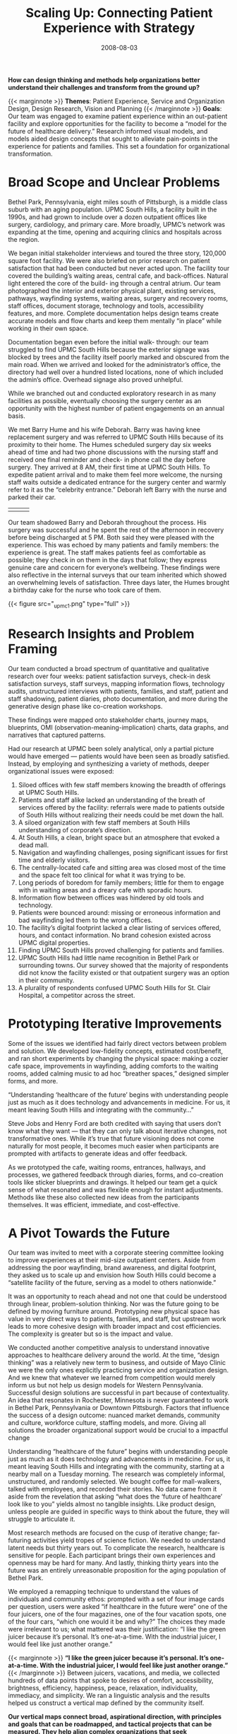 #+date:   2008-08-03
#+categories: Projects
#+categories: Organizational Design
#+categories: Service Design
#+categories: Healthcare
#+title: Scaling Up: Connecting Patient Experience with Strategy
#+description: How can design thinking and methods help organizations better understand their challenges and transform from the ground up?


*How can design thinking and methods help organizations better understand their challenges and transform from the ground up?*

{{< marginnote >}}
**Themes**: Patient Experience, Service and Organization Design, Design Research, Vision and Planning
{{< /marginnote >}}
*Goals*: Our team was engaged to examine patient experience within an out-patient facility and explore opportunities for the facility to become a “model for the future of healthcare delivery.” Research informed visual models, and models aided design concepts that sought to alleviate pain-points in the experience for patients and families. This set a foundation for organizational transformation.

* Broad Scope and Unclear Problems
Bethel Park, Pennsylvania, eight miles south of Pittsburgh, is a middle class suburb with an aging population. UPMC South Hills, a facility built in the 1990s, and had grown to include over a dozen outpatient offices like surgery, cardiology, and primary care. More broadly, UPMC’s network was expanding at the time, opening and acquiring clinics and hospitals across the region.

We began initial stakeholder interviews and toured the three story, 120,000 square foot facility. We were also briefed on prior research on patient satisfaction that had been conducted but never acted upon. The facility tour covered the building’s waiting areas, central cafe, and back-offices. Natural light entered the core of the build- ing through a central atrium. Our team photographed the interior and exterior physical plant, existing services, pathways, wayfinding systems, waiting areas, surgery and recovery rooms, staff offices, document storage, technology and tools, accessibility features, and more. Complete documentation helps design teams create accurate models and flow charts and keep them mentally “in place” while working in their own space.

Documentation began even before the initial walk- through: our team struggled to find UPMC South Hills because the exterior signage was blocked by trees and the facility itself poorly marked and obscured from the main road. When we arrived and looked for the administrator’s office, the directory had well over a hundred listed locations, none of which included the admin’s office. Overhead signage also proved unhelpful.

While we branched out and conducted exploratory research in as many facilities as possible, eventually choosing the surgery center as an opportunity with the highest number of patient engagements on an annual basis.

We met Barry Hume and his wife Deborah. Barry was having knee replacement surgery and was referred to UPMC South Hills because of its proximity to their home. The Humes scheduled surgery day six weeks ahead of time and had two phone discussions with the nursing staff and received one final reminder and check- in phone call the day before surgery. They arrived at 8 AM, their first time at UPMC South Hills. To expedite patient arrival and to make them feel more welcome, the nursing staff waits outside a dedicated entrance for the surgery center and warmly refer to it as the “celebrity entrance.” Deborah left Barry with the nurse and parked their car.

| [[file:_upmc4a.jpg]] | [[file:_upmc17.jpg]] | [[file:_upmc15.jpg]] |

Our team shadowed Barry and Deborah throughout the process. His surgery was successful and he spent the rest of the afternoon in recovery before being discharged at 5 PM. Both said they were pleased with the experience. This was echoed by many patients and family members: the experience is great. The staff makes patients feel as comfortable as possible; they check in on them in the days that follow; they express genuine care and concern for everyone’s wellbeing. These findings were also reflective in the internal surveys that our team inherited which showed an overwhelming levels of satisfaction. Three days later, the Humes brought a birthday cake for the nurse who took care of them.

{{< figure src="_upmc1.png" type="full" >}}


* Research Insights and Problem Framing
Our team conducted a broad spectrum of quantitative and qualitative research over four weeks: patient satisfaction surveys, check-in desk satisfaction surveys, staff surveys, mapping information flows, technology audits, unstructured interviews with patients, families, and staff, patient and staff shadowing, patient diaries, photo documentation, and more during the generative design phase like co-creation workshops.

These findings were mapped onto stakeholder charts, journey maps, blueprints, OMI (observation-meaning-implication) charts, data graphs, and narratives that captured patterns.

Had our research at UPMC been solely analytical, only a partial picture would have emerged — patients would have been seen as broadly satisfied. Instead, by employing and synthesizing a variety of methods, deeper organizational issues were exposed:

1. Siloed offices with few staff members knowing the breadth of offerings at UPMC South Hills.
2. Patients and staff alike lacked an understanding of the breath of services offered by the facility: referrals were made to patients outside of South Hills without realizing their needs could be met down the hall.
3. A siloed organization with few staff members at South Hills understanding of corporate’s direction.
4. At South Hills, a clean, bright space but an atmosphere that evoked a dead mall.
5. Navigation and wayfinding challenges, posing significant issues for first time and elderly visitors.
6. The centrally-located cafe and sitting area was closed most of the time and the space felt too clinical for what it was trying to be.
7. Long periods of boredom for family members; little for them to engage with in waiting areas and a dreary cafe with sporadic hours.
8. Information flow between offices was hindered by old tools and technology.
9. Patients were bounced around: missing or erroneous information and bad wayfinding led them to the wrong offices.
10. The facility’s digital footprint lacked a clear listing of services offered, hours, and contact information. No brand cohesion existed across UPMC digital properties.
11. Finding UPMC South Hills proved challenging for patients and families.
12. UPMC South Hills had little name recognition in Bethel Park or surrounding towns. Our survey showed that the majority of respondents did not know the facility existed or that outpatient surgery was an option in their community.
13. A plurality of respondents confused UPMC South Hills for St. Clair Hospital, a competitor across the street.

[[file:_upmc8.png]]
[[file:_upmc9.png]]

* Prototyping Iterative Improvements

Some of the issues we identified had fairly direct vectors between problem and solution. We developed low-fidelity concepts, estimated cost/benefit, and ran short experiments by changing the physical space: making a cozier cafe space, improvements in wayfinding, adding comforts to the waiting rooms, added calming music to ad hoc “breather spaces,” designed simpler forms, and more.

“Understanding ‘healthcare of the future’ begins with understanding people just as much as it does technology and advancements in medicine. For us, it meant leaving South Hills and integrating with the community…”

Steve Jobs and Henry Ford are both credited with saying that users don’t know what they want — that they can only talk about iterative changes, not transformative ones. While it’s true that future visioning does not come naturally for most people, it becomes much easier when participants are prompted with artifacts to generate ideas and offer feedback.

As we prototyped the cafe, waiting rooms, entrances, hallways, and processes, we gathered feedback through diaries, forms, and co-creation tools like sticker blueprints and drawings. It helped our team get a quick sense of what resonated and was flexible enough for instant adjustments. Methods like these also collected new ideas from the participants themselves. It was efficient, immediate, and cost-effective.

* A Pivot Towards the Future

Our team was invited to meet with a corporate steering committee looking to improve experiences at their mid-size outpatient centers. Aside from addressing the poor wayfinding, brand awareness, and digital footprint, they asked us to scale up and envision how South Hills could become a “satellite facility of the future, serving as a model to others nationwide.”

It was an opportunity to reach ahead and not one that could be understood through linear, problem-solution thinking. Nor was the future going to be defined by moving furniture around. Prototyping new physical space has value in very direct ways to patients, families, and staff, but upstream work leads to more cohesive design with broader impact and cost efficiencies. The complexity is greater but so is the impact and value.

We conducted another competitive analysis to understand innovative approaches to healthcare delivery around the world. At the time, “design thinking” was a relatively new term to business, and outside of Mayo Clinic we were the only ones explicitly practicing service and organization design. And we knew that whatever we learned from competition would merely inform us but not help us design models for Western Pennsylvania. Successful design solutions are successful in part because of contextuality. An idea that resonates in Rochester, Minnesota is never guaranteed to work in Bethel Park, Pennsylvania or Downtown Pittsburgh. Factors that influence the success of a design outcome: nuanced market demands, community and culture, workforce culture, staffing models, and more. Giving all solutions the broader organizational support would be crucial to a impactful change

Understanding “healthcare of the future” begins with understanding people just as much as it does technology and advancements in medicine. For us, it meant leaving South Hills and integrating with the community, starting at a nearby mall on a Tuesday morning. The research was completely informal, unstructured, and randomly selected. We bought coffee for mall-walkers, talked with employees, and recorded their stories. No data came from it aside from the revelation that asking “what does the ‘future of healthcare’ look like to you” yields almost no tangible insights. Like product design, unless people are guided in specific ways to think about the future, they will struggle to articulate it.

Most research methods are focused on the cusp of iterative change; far-futuring activities yield tropes of science fiction. We needed to understand latent needs but thirty years out. To complicate the research, healthcare is sensitive for people. Each participant brings their own experiences and openness may be hard for many. And lastly, thinking thirty years into the future was an entirely unreasonable proposition for the aging population of Bethel Park.

We employed a remapping technique to understand the values of individuals and community ethos: prompted with a set of four image cards per question, users were asked “if healthcare in the future were” one of the four juicers, one of the four magazines, one of the four vacation spots, one of the four cars, “which one would it be and why?” The choices they made were irrelevant to us; what mattered was their justification: “I like the green juicer because it’s personal. It’s one-at-a-time. With the industrial juicer, I would feel like just another orange.”

{{< marginnote >}}
*“I like the green juicer because it’s personal. It’s one-at-a-time. With the industrial juicer, I would feel like just another orange.”*
{{< /marginnote >}}
[[file:_upmc6.jpg]]
Between juicers, vacations, and media, we collected hundreds of data points that spoke to desires of comfort, accessibility, brightness, efficiency, happiness, peace, relaxation, individuality, immediacy, and simplicity. We ran a linguistic analysis and the results helped us construct a vertical map defined by the community itself.

*Our vertical maps connect broad, aspirational direction, with principles and goals that can be roadmapped, and tactical projects that can be measured. They help align complex organizations that seek transformation on many levels. They help build a culture of change where all participants have clarity on their role and the shared mission.*

The vertical map stemmed from the lack of vision for South Hills and UPMC’s many other satellite facilities. While we could continue to prototype valuable ground-level changes to influence patient experience, they needed to be part of a broader plan, a strategy, and a vision — one that balanced stakeholder perspectives and constraints, patient-centered values, and community ethos.

[[file:_triangle.png]]

Every organization creates mission, vision, and values statements. Sometimes those are loosely tied to strategic priorities. Rarely are those aspirational narratives tied to action plans, and if they are they remain high level. While they can be motivational for members of the organization, they are often times too distant.

This framework articulates the vision statement with clear principles, and goals share and ladder up to those principles. Goals and associated projects can be mapped to budgets, timelines, teams and business units, KPIs and OKRs. Operationalizing a vertical map is like enacting a budget plan — but the vertical map is a structured and action-oriented narrative instead of numbers.

With other clients, our vertical maps have adapted to unique organizational structures and needs. Multiple visions, for instance, all under a company-wide vision; strategic plans inserted between goals and principles; workstreams at the bottom with teams in place to execute. Like all good design, it responds to context, flexing to the realities. It creates order from the messiness, and legibility and clarity amidst the layers of complexity.

At UPMC, the vertical map was delivered as part of a larger comprehensive strategy and workbook that detailed project possibilities, proposed strategies, cost-benefit, research insights, and a high-level roadmap for action. Success would depend on empowering people across the organization with tools, fostering the work and iterating to make sure solutions have resilience.

Design is a values-driven and action-oriented profession. We sought to create a healthier organization and healthier community through the patient’s eyes and used these insights to inform strategy at the organization’s highest levels and longest horizon.

{{< figure src="_vertical-map.png" type="full" >}}

* Summary of Process

/Frame:/ A thorough review of existing research and initaitives; familiarization with connections and roles of business units; cross-stakeholder workshops defined the problem space.

/Research:/ Extensive ethnographic research was turned into actionable models: blueprints, process maps, data graphs, narratives and more.

/Ideate:/ We created new futures through collaborative design methods and turned those methods into concepts that could be tested and iterated upon.

/Build:/ The vertical map was developed with articulated plans for actionable projects. We validated and roadmapped the projects.

--------

* Final Document
[[file:_upmc12.png]]
[[file:_upmc10.png]]
[[file:_upmc11.png]]
[[file:_upmc14.png]]
[[file:_upmc13.png]]


